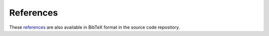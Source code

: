 ﻿.. raw:: latex

    \clearpage


References
==========

.. raw:: latex

    \begingroup
    \def\section#1#2{}
    \def\chapter#1#2{}
    \begin{thebibliography}{1234}

..
     [ALA01] American Lifelines Alliance. (2001).  Seismic Fragility Formulations for Water Systems, Part 1 and 2.  Report for the American Lifelines Alliance, ASCE (Ed.) Reston, VA: American Society of Civil Engineers. April 2001.

.. 
    [AwGB90] Awumah, K., Goulter, I., and Bhatt, S.K. (1990). Assessment of reliability in water distribution networks using entropy based measures. Stochastic Hydrology and Hydraulics, 4(4), 309-320.

.. 
    [BaRR13] Barker, K., Ramirez-Marquez, J.E., and Rocco, C.M. (2013). Resilience-based network component importance measures. Reliability Engineering and System Safety, 117, 89-97.

.. 
    [Bieni19] Bieniek, T., van Andel, B., and Bø, T.I. (2019). Bidirectional UTM-WGS84 converter for python, Retrieved on February 5, 2019 from https://github.com/Turbo87/utm.

.. 
    [CrLo02] Crowl, D.A., and Louvar, J.F. (2011). Chemical Process Safety: Fundamentals with Applications, 3 edition. Upper Saddle River, NJ: Prentice Hall, 720p.

.. 
    [ELLT12] Eto, J.H., LaCommare, K.H., Larsen, P.H., Todd, A., and Fisher, E. (2012). An Examination of Temporal Trends in Electricity Reliability Based on Reports from U.S. Electric Utilities. Lawrence Berkeley National Laboratory Report Number LBNL-5268E. Berkeley, CA: Ernest Orlando Lawrence Berkeley National Laboratory, 68p.

.. 
    [JVFM21] Jordahl, K., Van den Bossche, J., Fleischmann, M,  McBride, J. and others (2021) geopandas, 10.5281/zenodo.5573592.

.. 
    [Folium] python-visualization/folium. (n.d.). Retrieved on February 5, 2019 from https://github.com/python-visualization/folium.

.. 
    [GaCl18] Gazoni, E. and Clark, C. (2018) openpyxl - A Python library to read/write Excel 2010 xlsx/xlsm files, Retrieved on May 4, 2018 from https://openpyxl.readthedocs.io.

.. 
    [HaSS08] Hagberg, A.A., Schult, D.A., and Swart, P.J. (2008). Exploring network structure, dynamics, and function using NetworkX. In Proceedings of the 7th Python in Science Conference (SciPy2008), August 19-24, Pasadena, CA, USA.

.. 
    [Hunt07] Hunter, J.D. (2007). Matplotlib: A 2D graphics environment. Computing in Science and Engineering, 9(3), 90-95.

.. 
    [ICC12] International Code Council. (2011). 2012 International Fire Code, Appendix B - Fire-Flow Requirements for Buildings. Country Club Hills, IL: International Code Council, ISBN: 978-1-60983-046-5.

.. 
    [JaSr08] Jayaram, N. and Srinivasan, K. (2008). Performance-based optimal design and rehabilitation of water distribution networks using life cycle costing. Water resources research, 44(1).

.. 
    [JCMG11] Joyner, D., Certik, O., Meurer, A., and Granger, B.E. (2012). Open source computer algebra systems, SymPy. ACM Communications in Computer Algebra, 45(4), 225-234.

.. 
    [Lamb01] Lambert, A. (2001). What do we know about pressure-leakage relationships in distribution systems. Proceedings of the IWA Specialised Conference ‘System Approach to Leakage Control and Water Distribution Systems Management’, Brno, Czech Republic, 2001, May 16-18, 89-96.

.. 
    [LWFZ17] Liu, H., Walski, T., Fu, G., Zhang, C. (2017). Failure Impact Analysis of Isolation Valves in a Water Distribution Network. Journal of Water Resources Planning and Management 143(7): 04017019.

.. 
    [Mcki13] McKinney, W. (2013). Python for Data Analysis: Data Wrangling with Pandas, NumPy, and IPython. Sebastopal, CA: O'Reilly Media, 1 edition, 466p.

.. 
    [NIAC09]	National Infrastructure Advisory Council (NIAC). (2009). Critical Infrastructure Resilience, Final Report and Recommendations, U.S. Department of Homeland Security, Washington, D.C., Accessed September 20, 2014. http://www.dhs.gov/xlibrary/assets/niac/niac_critical_infrastructure_resilience.pdf.

.. 
    [OsKS02] Ostfeld, A., Kogan, D., and Shamir, U. (2002). Reliability simulation of water distribution systems - single and multiquality. Urban Water, 4(1), 53-61.

.. 
    [Ross00] Rossman, L.A. (2000). EPANET 2 Users Manual. Cincinnati, OH: U.S. Environmental Protection Agency. U.S. Environmental Protection Agency Technical Report, EPA/600/R--00/057, 200p.

.. 
    [rtree] Toblerity/rtree. (n.d.). Retrieved on March 17, 2022 from https://github.com/Toblerity/rtree.

.. 
    [RWTS20] Rossman, L., Woo, H., Tryby M., Shang, F., Janke, R., and  Haxton, T. (2020) EPANET 2.2 User Manual. U.S. Environmental Protection Agency, Washington, DC, EPA/600/R-20/133.

.. 
    [SOKZ12] Salomons, E., Ostfeld, A., Kapelan, Z., Zecchin, A., Marchi, A., and Simpson, A. (2012). The battle of the water networks II - Problem description. Water Distribution Systems Analysis Conference 2012, September 24-27, Adelaide, South Australia, Australia. Retrieved on May 23, 2017 from https://emps.exeter.ac.uk/media/universityofexeter/emps/research/cws/downloads/WDSA2012-BWNII-ProblemDescription.pdf.

.. 
    [SPHC16] Sievert, C., Parmer, C., Hocking, T., Chamberlain, S., Ram, K., Corvellec, M., and Despouy, P. (2016). plotly: Create interactive web graphics via Plotly’s JavaScript graphing library [Software].

.. 
    [Todi00] Todini, E. (2000). Looped water distribution networks design using a resilience index based heuristic approach. Urban Water, 2(2), 115-122.

.. 
    [USEPA14] United States Environmental Protection Agency. (2014). Systems Measures of Water Distribution System Resilience. Washington DC: U.S. Environmental Protection Agency. U.S. Environmental Protection Agency Technical Report, EPA 600/R--14/383, 58p.

.. 
    [USEPA15] United States Environmental Protection Agency. (2015). Water Security Toolkit User Manual. Washington DC: U.S. Environmental Protection Agency. U.S. Environmental Protection Agency Technical Report, EPA/600/R-14/338, 187p.

.. 
    [VaCV11] van der Walt, S., Colbert, S.C., and Varoquaux, G. (2011). The NumPy array: A structure for efficient numerical computation. Computing in Science and Engineering, 13, 22-30.

.. 
    [WaSM88] Wagner, J.M., Shamir, U., and Marks, D.H. (1988). Water distribution reliability: Simulation methods. Journal of Water Resources Planning and Management, 114(3), 276-294.

.. 
    [WaWC06] Walski, T., Weiler, J. Culver, T. (2006). Using Criticality Analysis to Identify Impact of Valve Location. Water Distribution Systems Analysis Symposium. Cincinnati, OH, American Society of Civil Engineers: 1-9.

.. 
    [WWQP06] Wald, D.J., Worden, B.C., Quitoriano, V., and Pankow, K.L. (2006). ShakeMap manual: Technical manual, user's guide, and software guide. United States Geologic Survey, Retrieved on April 25, 2017 from http://pubs.usgs.gov/tm/2005/12A01/.

.. 
    [WCSG03] Walski, T.M., Chase, D.V., Savic, D.A., Grayman, W., Beckwith, S. (2003). Advanced Water Distribution Modeling and Management. HAESTAD Press, Waterbury, CT, 800.


.. bibliography::

.. raw:: latex

    \end{thebibliography}
    \endgroup


These `references <https://github.com/USEPA/WNTR/blob/main/documentation/references.bib>`_ 
are also available in BibTeX format in the source code repository.

